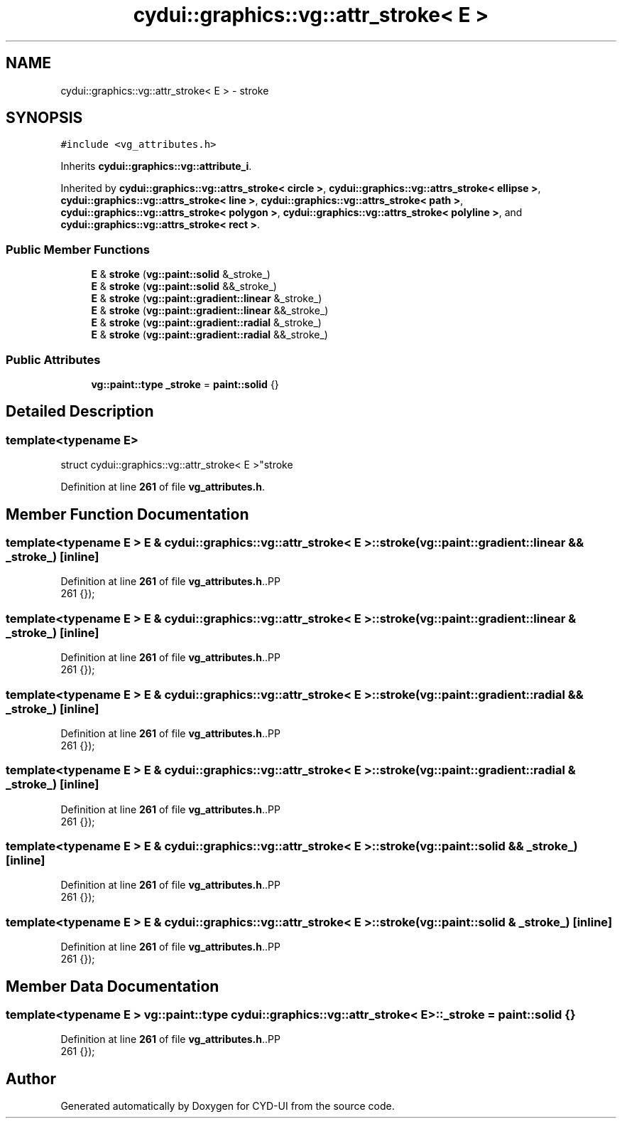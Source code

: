 .TH "cydui::graphics::vg::attr_stroke< E >" 3 "CYD-UI" \" -*- nroff -*-
.ad l
.nh
.SH NAME
cydui::graphics::vg::attr_stroke< E > \- stroke  

.SH SYNOPSIS
.br
.PP
.PP
\fC#include <vg_attributes\&.h>\fP
.PP
Inherits \fBcydui::graphics::vg::attribute_i\fP\&.
.PP
Inherited by \fBcydui::graphics::vg::attrs_stroke< circle >\fP, \fBcydui::graphics::vg::attrs_stroke< ellipse >\fP, \fBcydui::graphics::vg::attrs_stroke< line >\fP, \fBcydui::graphics::vg::attrs_stroke< path >\fP, \fBcydui::graphics::vg::attrs_stroke< polygon >\fP, \fBcydui::graphics::vg::attrs_stroke< polyline >\fP, and \fBcydui::graphics::vg::attrs_stroke< rect >\fP\&.
.SS "Public Member Functions"

.in +1c
.ti -1c
.RI "\fBE\fP & \fBstroke\fP (\fBvg::paint::solid\fP &_stroke_)"
.br
.ti -1c
.RI "\fBE\fP & \fBstroke\fP (\fBvg::paint::solid\fP &&_stroke_)"
.br
.ti -1c
.RI "\fBE\fP & \fBstroke\fP (\fBvg::paint::gradient::linear\fP &_stroke_)"
.br
.ti -1c
.RI "\fBE\fP & \fBstroke\fP (\fBvg::paint::gradient::linear\fP &&_stroke_)"
.br
.ti -1c
.RI "\fBE\fP & \fBstroke\fP (\fBvg::paint::gradient::radial\fP &_stroke_)"
.br
.ti -1c
.RI "\fBE\fP & \fBstroke\fP (\fBvg::paint::gradient::radial\fP &&_stroke_)"
.br
.in -1c
.SS "Public Attributes"

.in +1c
.ti -1c
.RI "\fBvg::paint::type\fP \fB_stroke\fP = \fBpaint::solid\fP {}"
.br
.in -1c
.SH "Detailed Description"
.PP 

.SS "template<typename \fBE\fP>
.br
struct cydui::graphics::vg::attr_stroke< E >"stroke 
.PP
Definition at line \fB261\fP of file \fBvg_attributes\&.h\fP\&.
.SH "Member Function Documentation"
.PP 
.SS "template<typename \fBE\fP > \fBE\fP & \fBcydui::graphics::vg::attr_stroke\fP< \fBE\fP >::stroke (\fBvg::paint::gradient::linear\fP && _stroke_)\fC [inline]\fP"

.PP
Definition at line \fB261\fP of file \fBvg_attributes\&.h\fP\&..PP
.nf
261 {});
.fi

.SS "template<typename \fBE\fP > \fBE\fP & \fBcydui::graphics::vg::attr_stroke\fP< \fBE\fP >::stroke (\fBvg::paint::gradient::linear\fP & _stroke_)\fC [inline]\fP"

.PP
Definition at line \fB261\fP of file \fBvg_attributes\&.h\fP\&..PP
.nf
261 {});
.fi

.SS "template<typename \fBE\fP > \fBE\fP & \fBcydui::graphics::vg::attr_stroke\fP< \fBE\fP >::stroke (\fBvg::paint::gradient::radial\fP && _stroke_)\fC [inline]\fP"

.PP
Definition at line \fB261\fP of file \fBvg_attributes\&.h\fP\&..PP
.nf
261 {});
.fi

.SS "template<typename \fBE\fP > \fBE\fP & \fBcydui::graphics::vg::attr_stroke\fP< \fBE\fP >::stroke (\fBvg::paint::gradient::radial\fP & _stroke_)\fC [inline]\fP"

.PP
Definition at line \fB261\fP of file \fBvg_attributes\&.h\fP\&..PP
.nf
261 {});
.fi

.SS "template<typename \fBE\fP > \fBE\fP & \fBcydui::graphics::vg::attr_stroke\fP< \fBE\fP >::stroke (\fBvg::paint::solid\fP && _stroke_)\fC [inline]\fP"

.PP
Definition at line \fB261\fP of file \fBvg_attributes\&.h\fP\&..PP
.nf
261 {});
.fi

.SS "template<typename \fBE\fP > \fBE\fP & \fBcydui::graphics::vg::attr_stroke\fP< \fBE\fP >::stroke (\fBvg::paint::solid\fP & _stroke_)\fC [inline]\fP"

.PP
Definition at line \fB261\fP of file \fBvg_attributes\&.h\fP\&..PP
.nf
261 {});
.fi

.SH "Member Data Documentation"
.PP 
.SS "template<typename \fBE\fP > \fBvg::paint::type\fP \fBcydui::graphics::vg::attr_stroke\fP< \fBE\fP >::_stroke = \fBpaint::solid\fP {}"

.PP
Definition at line \fB261\fP of file \fBvg_attributes\&.h\fP\&..PP
.nf
261 {});
.fi


.SH "Author"
.PP 
Generated automatically by Doxygen for CYD-UI from the source code\&.
